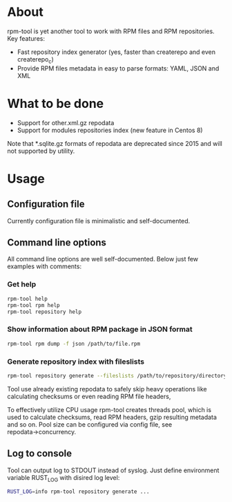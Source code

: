 
* About

rpm-tool is yet another tool to work with RPM files and RPM repositories. Key features:
 - Fast repository index generator (yes, faster than createrepo and even createrepo_c)
 - Provide RPM files metadata in easy to parse formats: YAML, JSON and XML

* What to be done

 - Support for other.xml.gz repodata
 - Support for modules repositories index (new feature in Centos 8)

Note that *.sqlite.gz formats of repodata are deprecated since 2015 and will not supported by utility.

* Usage

** Configuration file

Currently configuration file is minimalistic and self-documented.

** Command line options

All command line options are well self-documented. Below just few examples with comments:

*** Get help

#+BEGIN_SRC bash
rpm-tool help
rpm-tool rpm help
rpm-tool repository help
#+END_SRC


*** Show information about RPM package in JSON format

#+BEGIN_SRC bash
rpm-tool rpm dump -f json /path/to/file.rpm
#+END_SRC

*** Generate repository index with fileslists

#+BEGIN_SRC bash
rpm-tool repository generate --fileslists /path/to/repository/directory/
#+END_SRC

Tool use already existing repodata to safely skip heavy operations like calculating checksums or even reading RPM file headers,

To effectively utilize CPU usage rpm-tool creates threads pool, which is used to calculate checksums, read RPM headers, gzip resulting
metadata and so on. Pool size can be configured via config file, see repodata→concurrency.

** Log to console

Tool can output log to STDOUT instead of syslog. Just define environment variable RUST_LOG with disired log level:

#+BEGIN_SRC bash
RUST_LOG=info rpm-tool repository generate ...
#+END_SRC
